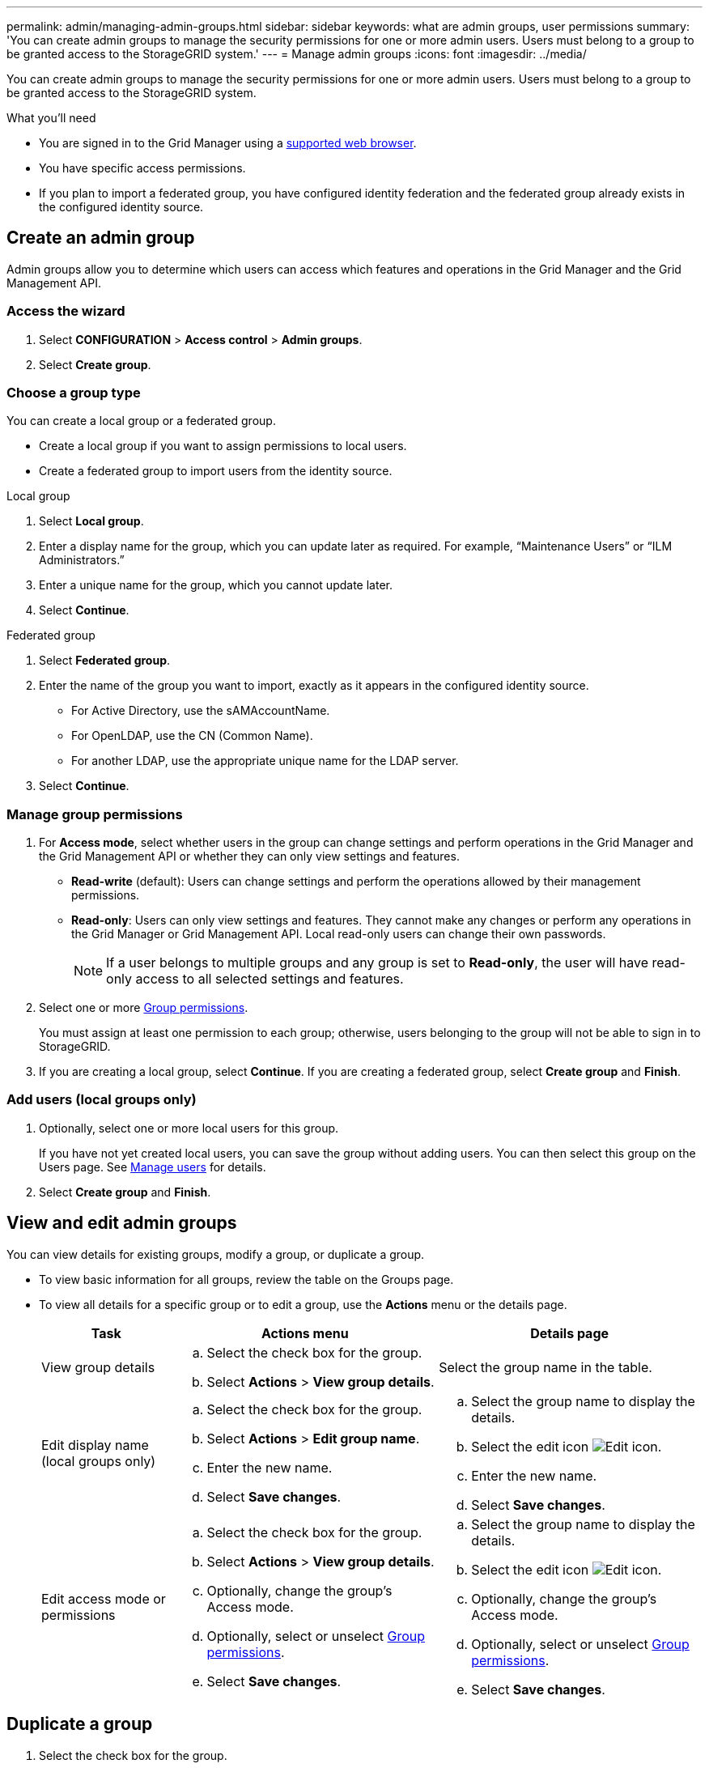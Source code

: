 ---
permalink: admin/managing-admin-groups.html
sidebar: sidebar
keywords: what are admin groups, user permissions
summary: 'You can create admin groups to manage the security permissions for one or more admin users. Users must belong to a group to be granted access to the StorageGRID system.'
---
= Manage admin groups
:icons: font
:imagesdir: ../media/

[.lead]
You can create admin groups to manage the security permissions for one or more admin users. Users must belong to a group to be granted access to the StorageGRID system.

.What you'll need

* You are signed in to the Grid Manager using a xref:../admin/web-browser-requirements.adoc[supported web browser].

* You have specific access permissions.

* If you plan to import a federated group, you have configured identity federation and the federated group already exists in the configured identity source.

== Create an admin group

Admin groups allow you to determine which users can access which features and operations in the Grid Manager and the Grid Management API.

=== Access the wizard

. Select *CONFIGURATION* > *Access control* > *Admin groups*.

. Select *Create group*.

=== Choose a group type

You can create a local group or a federated group.

** Create a local group if you want to assign permissions to local users.
** Create a federated group to import users from the identity source.

//tabbed blocks start here

[role="tabbed-block"]
====

.Local group
--

. Select *Local group*.
. Enter a display name for the group, which you can update later as required. For example, "`Maintenance Users`" or "`ILM Administrators.`"
. Enter a unique name for the group, which you cannot update later. 

. Select *Continue*. 
--
//end local, begin federated

.Federated group
--

. Select *Federated group*.
. Enter the name of the group you want to import, exactly as it appears in the configured identity source. 

** For Active Directory, use the sAMAccountName.
** For OpenLDAP, use the CN (Common Name).
** For another LDAP, use the appropriate unique name for the LDAP server.

. Select *Continue*.

--

====
//end tabbed blocks


=== Manage group permissions

. For *Access mode*, select whether users in the group can change settings and perform operations in the Grid Manager and the Grid Management API or whether they can only view settings and features.
 ** *Read-write* (default): Users can change settings and perform the operations allowed by their management permissions.
 ** *Read-only*: Users can only view settings and features. They cannot make any changes or perform any operations in the Grid Manager or Grid Management API. Local read-only users can change their own passwords.
+
NOTE: If a user belongs to multiple groups and any group is set to *Read-only*, the user will have read-only access to all selected settings and features.

. Select one or more <<Group permissions>>.
+
You must assign at least one permission to each group; otherwise, users belonging to the group will not be able to sign in to StorageGRID.

. If you are creating a local group, select *Continue*. If you are creating a federated group, select *Create group* and *Finish*.

=== Add users (local groups only)

. Optionally, select one or more local users for this group.
+
If you have not yet created local users, you can save the group without adding users. You can then select this group on the Users page. See 
xref:managing-admin-groups.adoc[Manage users] for details.

. Select *Create group* and *Finish*.

== View and edit admin groups

You can view details for existing groups, modify a group, or duplicate a group.

* To view basic information for all groups, review the table on the Groups page. 

* To view all details for a specific group or to edit a group, use the *Actions* menu or the details page.

+
[cols="1a, 2a,2a" options="header"]
|===
|Task | Actions menu | Details page

|View group details

|.. Select the check box for the group. 
.. Select *Actions* > *View group details*.

|Select the group name in the table.


|Edit display name (local groups only)

|.. Select the check box for the group. 
.. Select *Actions* > *Edit group name*.
.. Enter the new name.
.. Select *Save changes*.

|.. Select the group name to display the details.
.. Select the edit icon image:../media/icon_edit_tm.png[Edit icon].
.. Enter the new name.
.. Select *Save changes*.

|Edit access mode or permissions

|.. Select the check box for the group. 
.. Select *Actions* > *View group details*.
.. Optionally, change the group's Access mode.
.. Optionally, select or unselect <<Group permissions>>.
.. Select *Save changes*.

|.. Select the group name to display the details.
.. Select the edit icon image:../media/icon_edit_tm.png[Edit icon].
.. Optionally, change the group's Access mode.
.. Optionally, select or unselect <<Group permissions>>.
.. Select *Save changes*.

|===


== Duplicate a group

. Select the check box for the group. 
. Select *Actions* > *Duplicate group*.
. Complete the Duplicate group wizard.


== Delete a group

You can delete an admin group when you want to remove the group from the system, and remove all permissions associated with the group. Deleting an admin group removes any users from the group, but does not delete the users.

. From the Groups page, select the check box for each group you want to remove. 
. Select *Actions* > *Delete group*.
. Select *Delete groups*.


== Group permissions

When creating admin user groups, you select one or more permissions to control access to specific features of the Grid Manager. You can then assign each user to one or more of these admin groups to determine which tasks that user can perform.

You must assign at least one permission to each group; otherwise, users belonging to that group will not be able to sign in to the Grid Manager or the Grid Management API.

By default, any user who belongs to a group that has at least one permission can perform the following tasks:

* Sign in to the Grid Manager
* View the Dashboard
* View the Nodes pages
* Monitor grid topology
* View current and resolved alerts
* View current and historical alarms (legacy system)
* Change their own password (local users only)
* View certain information on the Configuration and Maintenance pages

=== Interaction between permissions and Access mode

For all permissions, the group's *Access mode* setting determines whether users can change settings and perform operations or whether they can only view the related settings and features. If a user belongs to multiple groups and any group is set to *Read-only*, the user will have read-only access to all selected settings and features.

The following sections describe the permissions you can assign when creating or editing an admin group. Any functionality not explicitly mentioned requires the *Root access* permission.

=== Root access

This permission provides access to all grid administration features.

=== Acknowledge alarms (legacy)

This permission provides access to acknowledge and respond to alarms (legacy system). All signed-in users can view current and historical alarms.

If you want a user to monitor grid topology and acknowledge alarms only, you should assign this permission.

=== Change tenant root password

This permission provides access to the *Change root password* option on the Tenants page, allowing you to control who can change the password for the tenant's local root user. This permission is also used for migrating S3 keys when the S3 key import feature is enabled. Users who do not have this permission cannot see the *Change root password* option.

NOTE: You must assign the *Tenant accounts* permission to the group before you can assign this permission.

=== Grid topology page configuration

This permission provides access to the Configuration tabs on the *SUPPORT* > *Tools* > *Grid topology* page.

=== ILM

This permission provides access to the following *ILM* menu options:

* Rules
* Policies
* Erasure coding
* Regions

NOTE: Users must have the *Other grid configuration* and *Grid topology page configuration* permissions to manage storage pools and storage grades.

=== Maintenance

Users must have the Maintenance permission to use these options:

* *CONFIGURATION* > *Access control*:
** Grid passwords

* *MAINTENANCE* > *Tasks*:
 ** Decommission
 ** Expansion
 ** Object existence check
 ** Recovery
 
* *MAINTENANCE* > *System*:

 ** Recovery package
 ** Software update

* *SUPPORT* > *Tools*:
 ** Logs

Users who do not have the Maintenance permission can view, but not edit, these pages:

* *MAINTENANCE* > *Network*:
 ** DNS servers
 ** Grid Network
 ** NTP servers

* *MAINTENANCE* > *System*:
 ** License

* *CONFIGURATION* > *Security*:
** Certificates
** Domain names
* *CONFIGURATION* > *Monitoring*:
 ** Audit and syslog server

=== Manage alerts

This permission provides access to options for managing alerts. Users must have this permission to manage silences, alert notifications, and alert rules.

=== Metrics query

This permission provides access to the *SUPPORT* > *Tools* > *Metrics* page. This permission also provides access to custom Prometheus metrics queries using the *Metrics* section of the Grid Management API.

=== Object metadata lookup

This permission provides access to the *ILM* > *Object metadata lookup* page.

=== Other grid configuration

This permission provides access to additional grid configuration options.

IMPORTANT: To see these additional options, users must also have the *Grid topology page configuration* permission.

* *ILM*:
 ** Storage pools
 ** Storage grades
* *CONFIGURATION* > *Network*:
 ** Link cost
* *CONFIGURATION* > *System*:
 ** Display options
 ** Grid options
 ** Storage options
* *SUPPORT* > *Tools*:
 ** AutoSupport
* *SUPPORT* > *Alarms (legacy)*:
 ** Custom events
 ** Global alarms
 ** Legacy email setup


=== Storage appliance administrator

This permission provides access to the E-Series SANtricity System Manager on storage appliances through the Grid Manager.

=== Tenant accounts

This permission provides access to the Tenants page, where you can create, edit, and remove tenant accounts. This permission also allows users to view existing traffic classification policies. 


